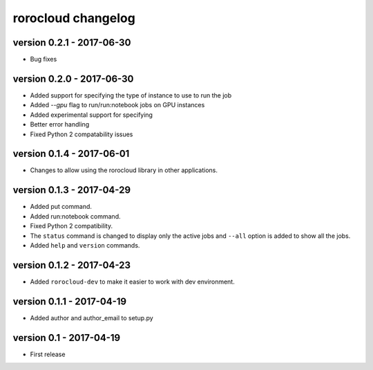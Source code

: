 rorocloud changelog
===================

version 0.2.1 - 2017-06-30
--------------------------

* Bug fixes

version 0.2.0 - 2017-06-30
--------------------------

* Added support for specifying the type of instance to use to run the job
* Added `--gpu` flag to run/run:notebook jobs on GPU instances
* Added experimental support for specifying
* Better error handling
* Fixed Python 2 compatability issues

version 0.1.4 - 2017-06-01
--------------------------

* Changes to allow using the rorocloud library in other applications.

version 0.1.3 - 2017-04-29
--------------------------

* Added put command.
* Added run:notebook command.
* Fixed Python 2 compatibility.
* The ``status`` command is changed to display only the active jobs and ``--all`` option is added to show all the jobs.
* Added ``help`` and ``version`` commands.

version 0.1.2 - 2017-04-23
--------------------------

* Added ``rorocloud-dev`` to make it easier to work with dev environment.

version 0.1.1 - 2017-04-19
--------------------------

* Added author and author_email to setup.py

version 0.1 - 2017-04-19
------------------------

* First release